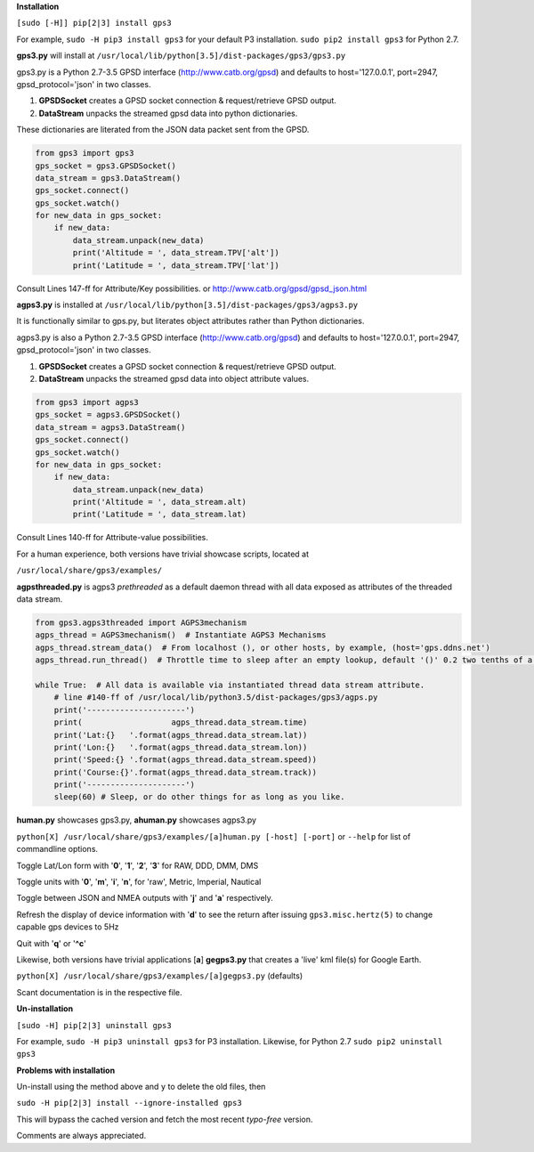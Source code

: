 **Installation**

``[sudo [-H]] pip[2|3] install gps3``

For example, ``sudo -H pip3 install gps3`` for your default P3 installation.
``sudo pip2 install gps3`` for Python 2.7.

**gps3.py** will install at ``/usr/local/lib/python[3.5]/dist-packages/gps3/gps3.py``

gps3.py is a Python 2.7-3.5 GPSD interface (http://www.catb.org/gpsd) and
defaults to host='127.0.0.1', port=2947, gpsd_protocol='json' in two classes.

1) **GPSDSocket** creates a GPSD socket connection & request/retrieve GPSD output.

2) **DataStream** unpacks the streamed gpsd data into python dictionaries.

These dictionaries are literated from the JSON data packet sent from the GPSD.

.. code-block::

    from gps3 import gps3
    gps_socket = gps3.GPSDSocket()
    data_stream = gps3.DataStream()
    gps_socket.connect()
    gps_socket.watch()
    for new_data in gps_socket:
        if new_data:
            data_stream.unpack(new_data)
            print('Altitude = ', data_stream.TPV['alt'])
            print('Latitude = ', data_stream.TPV['lat'])

Consult Lines 147-ff for Attribute/Key possibilities.
or http://www.catb.org/gpsd/gpsd_json.html

**agps3.py** is installed at ``/usr/local/lib/python[3.5]/dist-packages/gps3/agps3.py``

It is functionally similar to gps.py, but literates object attributes rather than Python dictionaries.

agps3.py is also a Python 2.7-3.5 GPSD interface (http://www.catb.org/gpsd) and
defaults to host='127.0.0.1', port=2947, gpsd_protocol='json' in two classes.

1) **GPSDSocket** creates a GPSD socket connection & request/retrieve GPSD output.
2) **DataStream** unpacks the streamed gpsd data into object attribute values.

.. code-block::

    from gps3 import agps3
    gps_socket = agps3.GPSDSocket()
    data_stream = agps3.DataStream()
    gps_socket.connect()
    gps_socket.watch()
    for new_data in gps_socket:
        if new_data:
            data_stream.unpack(new_data)
            print('Altitude = ', data_stream.alt)
            print('Latitude = ', data_stream.lat)

Consult Lines 140-ff for Attribute-value possibilities.

For a human experience, both versions have trivial showcase scripts, located at

``/usr/local/share/gps3/examples/``

**agpsthreaded.py** is agps3 *prethreaded* as a default daemon thread with all data exposed as attributes of the threaded data stream.

.. code-block::

    from gps3.agps3threaded import AGPS3mechanism
    agps_thread = AGPS3mechanism()  # Instantiate AGPS3 Mechanisms
    agps_thread.stream_data()  # From localhost (), or other hosts, by example, (host='gps.ddns.net')
    agps_thread.run_thread()  # Throttle time to sleep after an empty lookup, default '()' 0.2 two tenths of a second

    while True:  # All data is available via instantiated thread data stream attribute.
        # line #140-ff of /usr/local/lib/python3.5/dist-packages/gps3/agps.py
        print('---------------------')
        print(                   agps_thread.data_stream.time)
        print('Lat:{}   '.format(agps_thread.data_stream.lat))
        print('Lon:{}   '.format(agps_thread.data_stream.lon))
        print('Speed:{} '.format(agps_thread.data_stream.speed))
        print('Course:{}'.format(agps_thread.data_stream.track))
        print('---------------------')
        sleep(60) # Sleep, or do other things for as long as you like.


**human.py** showcases gps3.py, **ahuman.py** showcases agps3.py

``python[X] /usr/local/share/gps3/examples/[a]human.py [-host] [-port]`` or ``--help``   for list of commandline options.

Toggle Lat/Lon form with '**0**', '**1**', '**2**', '**3**' for RAW, DDD, DMM, DMS

Toggle units with  '**0**', '**m**', '**i**', '**n**', for 'raw', Metric, Imperial, Nautical

Toggle between JSON and NMEA outputs with '**j**' and '**a**' respectively.

Refresh the display of device information with '**d**' to see the return after issuing ``gps3.misc.hertz(5)`` to change capable gps devices to 5Hz

Quit with '**q**' or '**^c**'


Likewise, both versions have trivial applications [**a**] **gegps3.py** that creates a 'live' kml file(s) for Google Earth.

``python[X] /usr/local/share/gps3/examples/[a]gegps3.py`` (defaults)

Scant documentation is in the respective file.

**Un-installation**

``[sudo -H] pip[2|3] uninstall gps3``

For example, ``sudo -H pip3 uninstall gps3`` for P3 installation.
Likewise, for Python 2.7 ``sudo pip2 uninstall gps3``

**Problems with installation**

Un-install using the method above and ``y`` to delete the old files, then

``sudo -H pip[2|3] install --ignore-installed gps3``

This will bypass the cached version and fetch the most recent *typo-free* version.

Comments are always appreciated.




